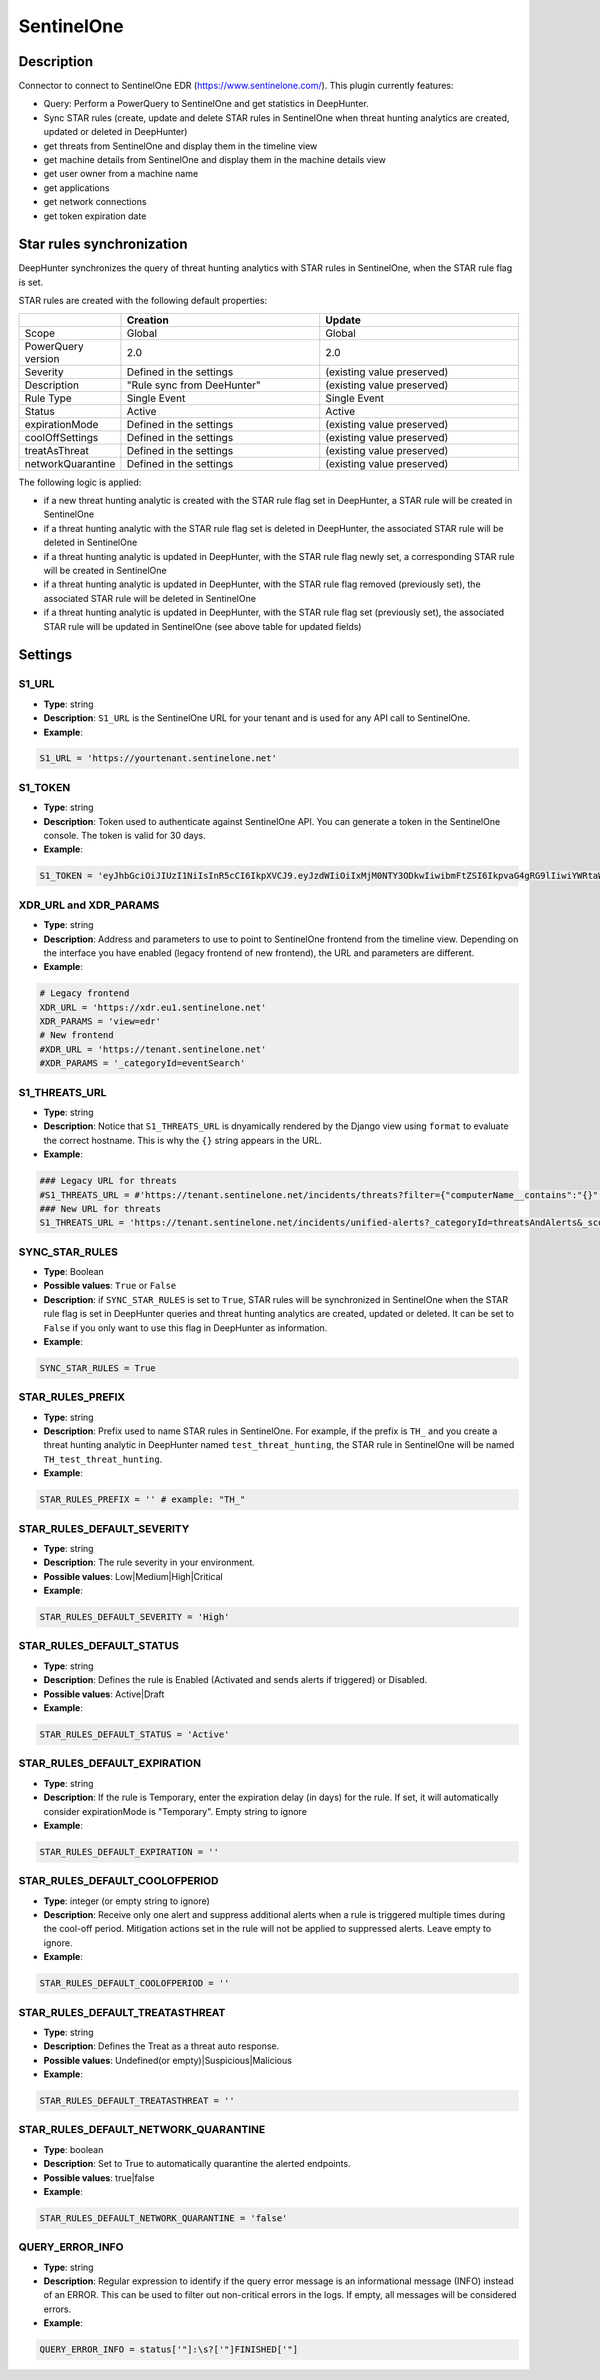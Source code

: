 SentinelOne
###########

Description
***********

Connector to connect to SentinelOne EDR (https://www.sentinelone.com/). This plugin currently features:

- Query: Perform a PowerQuery to SentinelOne and get statistics in DeepHunter.
- Sync STAR rules (create, update and delete STAR rules in SentinelOne when threat hunting analytics are created, updated or deleted in DeepHunter)
- get threats from SentinelOne and display them in the timeline view
- get machine details from SentinelOne and display them in the machine details view
- get user owner from a machine name
- get applications
- get network connections
- get token expiration date

Star rules synchronization
**************************
DeepHunter synchronizes the query of threat hunting analytics with STAR rules in SentinelOne, when the STAR rule flag is set.

STAR rules are created with the following default properties:

.. list-table::
   :widths: 25 50 50
   :header-rows: 1

   * - 
     - Creation
     - Update
   * - Scope
     - Global
     - Global
   * - PowerQuery version
     - 2.0
     - 2.0
   * - Severity
     - Defined in the settings
     - (existing value preserved)
   * - Description
     - "Rule sync from DeeHunter"
     - (existing value preserved)
   * - Rule Type
     - Single Event
     - Single Event
   * - Status
     - Active
     - Active
   * - expirationMode
     - Defined in the settings
     - (existing value preserved)
   * - coolOffSettings
     - Defined in the settings
     - (existing value preserved)
   * - treatAsThreat
     - Defined in the settings
     - (existing value preserved)
   * - networkQuarantine
     - Defined in the settings
     - (existing value preserved)

The following logic is applied:

- if a new threat hunting analytic is created with the STAR rule flag set in DeepHunter, a STAR rule will be created in SentinelOne
- if a threat hunting analytic with the STAR rule flag set is deleted in DeepHunter, the associated STAR rule will be deleted in SentinelOne
- if a threat hunting analytic is updated in DeepHunter, with the STAR rule flag newly set, a corresponding STAR rule will be created in SentinelOne
- if a threat hunting analytic is updated in DeepHunter, with the STAR rule flag removed (previously set), the associated STAR rule will be deleted in SentinelOne
- if a threat hunting analytic is updated in DeepHunter, with the STAR rule flag set (previously set), the associated STAR rule will be updated in SentinelOne (see above table for updated fields)

Settings
********

S1_URL
======
- **Type**: string
- **Description**: ``S1_URL`` is the SentinelOne URL for your tenant and is used for any API call to SentinelOne.
- **Example**: 

.. code-block:: python

	S1_URL = 'https://yourtenant.sentinelone.net'

S1_TOKEN
========
- **Type**: string
- **Description**: Token used to authenticate against SentinelOne API. You can generate a token in the SentinelOne console. The token is valid for 30 days.
- **Example**: 

.. code-block:: python

	S1_TOKEN = 'eyJhbGciOiJIUzI1NiIsInR5cCI6IkpXVCJ9.eyJzdWIiOiIxMjM0NTY3ODkwIiwibmFtZSI6IkpvaG4gRG9lIiwiYWRtaW4iOnRydWUsImlhdCI6MTUxNjIzOTAyMn0.KMUFsIDTnFmyG3nMiGM6H9FNFUROf3wh7SmqJp-QV30'

XDR_URL and XDR_PARAMS
======================

- **Type**: string
- **Description**: Address and parameters to use to point to SentinelOne frontend from the timeline view. Depending on the interface you have enabled (legacy frontend of new frontend), the URL and parameters are different.
- **Example**: 

.. code-block:: python

	# Legacy frontend
	XDR_URL = 'https://xdr.eu1.sentinelone.net'
	XDR_PARAMS = 'view=edr'
	# New frontend
	#XDR_URL = 'https://tenant.sentinelone.net'
	#XDR_PARAMS = '_categoryId=eventSearch'


S1_THREATS_URL
==============
- **Type**: string
- **Description**: Notice that ``S1_THREATS_URL`` is dnyamically rendered by the Django view using ``format`` to evaluate the correct hostname. This is why the ``{}`` string appears in the URL.
- **Example**: 

.. code-block:: python
		
	### Legacy URL for threats
	#S1_THREATS_URL = #'https://tenant.sentinelone.net/incidents/threats?filter={"computerName__contains":"{}","timeTitle":"Last%203%20Months"}'
	### New URL for threats
	S1_THREATS_URL = 'https://tenant.sentinelone.net/incidents/unified-alerts?_categoryId=threatsAndAlerts&_scopeLevel=global&alertsTable.filters=assetName__FULLTEXT%3D{}&alertsTable.timeRange=LAST_3_MONTHS'

SYNC_STAR_RULES
===============
- **Type**: Boolean
- **Possible values**: ``True`` or ``False``
- **Description**: if ``SYNC_STAR_RULES`` is set to ``True``, STAR rules will be synchronized in SentinelOne when the STAR rule flag is set in DeepHunter queries and threat hunting analytics are created, updated or deleted. It can be set to ``False`` if you only want to use this flag in DeepHunter as information.
- **Example**: 

.. code-block:: python
	
	SYNC_STAR_RULES = True

STAR_RULES_PREFIX
=================

- **Type**: string
- **Description**: Prefix used to name STAR rules in SentinelOne. For example, if the prefix is ``TH_`` and you create a threat hunting analytic in DeepHunter named ``test_threat_hunting``, the STAR rule in SentinelOne will be named ``TH_test_threat_hunting``.
- **Example**: 

.. code-block:: python
	
	STAR_RULES_PREFIX = '' # example: "TH_"

STAR_RULES_DEFAULT_SEVERITY
===========================
- **Type**: string
- **Description**: The rule severity in your environment.
- **Possible values**: Low|Medium|High|Critical
- **Example**: 

.. code-block:: python
	
	STAR_RULES_DEFAULT_SEVERITY = 'High'

STAR_RULES_DEFAULT_STATUS
=========================
- **Type**: string
- **Description**: Defines the rule is Enabled (Activated and sends alerts if triggered) or Disabled.
- **Possible values**: Active|Draft
- **Example**: 

.. code-block:: python
	
	STAR_RULES_DEFAULT_STATUS = 'Active'

STAR_RULES_DEFAULT_EXPIRATION
=============================
- **Type**: string
- **Description**: If the rule is Temporary, enter the expiration delay (in days) for the rule. If set, it will automatically consider expirationMode is "Temporary". Empty string to ignore
- **Example**: 

.. code-block:: python
	
	STAR_RULES_DEFAULT_EXPIRATION = ''

STAR_RULES_DEFAULT_COOLOFPERIOD
===============================
- **Type**: integer (or empty string to ignore)
- **Description**: Receive only one alert and suppress additional alerts when a rule is triggered multiple times during the cool-off period. Mitigation actions set in the rule will not be applied to suppressed alerts. Leave empty to ignore.
- **Example**: 

.. code-block:: python
	
	STAR_RULES_DEFAULT_COOLOFPERIOD = ''

STAR_RULES_DEFAULT_TREATASTHREAT
================================
- **Type**: string
- **Description**: Defines the Treat as a threat auto response.
- **Possible values**: Undefined(or empty)|Suspicious|Malicious
- **Example**: 

.. code-block:: python
	
	STAR_RULES_DEFAULT_TREATASTHREAT = ''

STAR_RULES_DEFAULT_NETWORK_QUARANTINE
=====================================
- **Type**: boolean
- **Description**: Set to True to automatically quarantine the alerted endpoints.
- **Possible values**: true|false
- **Example**: 

.. code-block:: python
	
	STAR_RULES_DEFAULT_NETWORK_QUARANTINE = 'false'

QUERY_ERROR_INFO
================
- **Type**: string
- **Description**: Regular expression to identify if the query error message is an informational message (INFO) instead of an ERROR. This can be used to filter out non-critical errors in the logs. If empty, all messages will be considered errors.
- **Example**:

.. code-block:: python

    QUERY_ERROR_INFO = status['"]:\s?['"]FINISHED['"]
